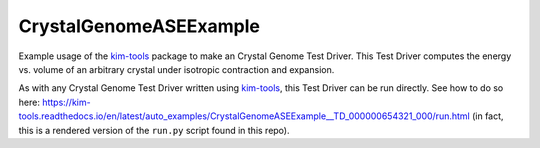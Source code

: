 CrystalGenomeASEExample
=======================

Example usage of the `kim-tools <https://kim-tools.readthedocs.io>`_ package to make an Crystal Genome Test Driver. This Test Driver computes the energy vs. volume of an arbitrary crystal under isotropic contraction and expansion.

As with any Crystal Genome Test Driver written using `kim-tools <https://kim-tools.readthedocs.io>`_, this Test Driver can be run directly. See how to do so here: 
https://kim-tools.readthedocs.io/en/latest/auto_examples/CrystalGenomeASEExample__TD_000000654321_000/run.html (in fact, this is a rendered version of the ``run.py`` script found in this repo).

